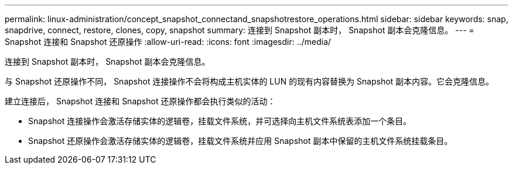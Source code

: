 ---
permalink: linux-administration/concept_snapshot_connectand_snapshotrestore_operations.html 
sidebar: sidebar 
keywords: snap, snapdrive, connect, restore, clones, copy, snapshot 
summary: 连接到 Snapshot 副本时， Snapshot 副本会克隆信息。 
---
= Snapshot 连接和 Snapshot 还原操作
:allow-uri-read: 
:icons: font
:imagesdir: ../media/


[role="lead"]
连接到 Snapshot 副本时， Snapshot 副本会克隆信息。

与 Snapshot 还原操作不同， Snapshot 连接操作不会将构成主机实体的 LUN 的现有内容替换为 Snapshot 副本内容。它会克隆信息。

建立连接后， Snapshot 连接和 Snapshot 还原操作都会执行类似的活动：

* Snapshot 连接操作会激活存储实体的逻辑卷，挂载文件系统，并可选择向主机文件系统表添加一个条目。
* Snapshot 还原操作会激活存储实体的逻辑卷，挂载文件系统并应用 Snapshot 副本中保留的主机文件系统挂载条目。

